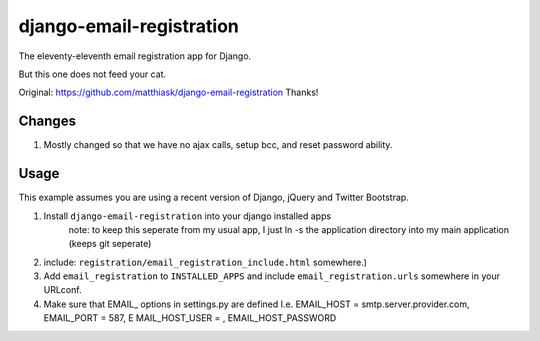 =========================
django-email-registration
=========================

The eleventy-eleventh email registration app for Django.

But this one does not feed your cat.

Original: https://github.com/matthiask/django-email-registration
Thanks!

Changes
=======

1.  Mostly changed so that we have no ajax calls, setup bcc, and reset password
    ability.

Usage
=====

This example assumes you are using a recent version of Django, jQuery and
Twitter Bootstrap.

1. Install ``django-email-registration`` into your django installed apps
    note: to keep this seperate from my usual app, I just ln -s the application directory
    into my main application (keeps git seperate)

2. include:
   ``registration/email_registration_include.html`` somewhere.)

3. Add ``email_registration`` to ``INSTALLED_APPS`` and include
   ``email_registration.urls`` somewhere in your URLconf.

4. Make sure that EMAIL_ options in settings.py are defined
   I.e. EMAIL_HOST = smtp.server.provider.com, EMAIL_PORT = 587, E
   MAIL_HOST_USER = , EMAIL_HOST_PASSWORD
